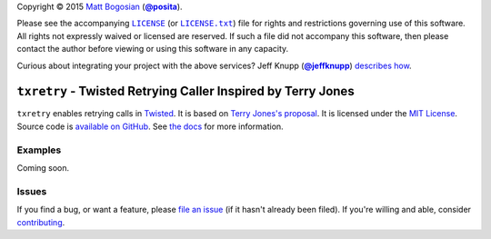 .. -*- encoding: utf-8; mode: rst -*-
    >>>>>>>>>>>>>>>>>>>>>>>>>>>>>>>>>>><<<<<<<<<<<<<<<<<<<<<<<<<<<<<<<<<<<
    >>>>>>>>>>>>>>>> IMPORTANT: READ THIS BEFORE EDITING! <<<<<<<<<<<<<<<<
    >>>>>>>>>>>>>>>>>>>>>>>>>>>>>>>>>>><<<<<<<<<<<<<<<<<<<<<<<<<<<<<<<<<<<
    Please keep each sentence on its own unwrapped line.
    It looks like crap in a text editor, but it has no effect on rendering, and it allows much more useful diffs.
    Thank you!

Copyright |(c)| 2015 `Matt Bogosian`_ (|@posita|_).

.. |(c)| unicode:: u+a9
.. _`Matt Bogosian`: mailto:mtb19@columbia.edu?Subject=txretry
.. |@posita| replace:: **@posita**
.. _`@posita`: https://github.com/posita

Please see the accompanying |LICENSE|_ (or |LICENSE.txt|_) file for rights and restrictions governing use of this software.
All rights not expressly waived or licensed are reserved.
If such a file did not accompany this software, then please contact the author before viewing or using this software in any capacity.

.. |LICENSE| replace:: ``LICENSE``
.. _`LICENSE`: LICENSE
.. |LICENSE.txt| replace:: ``LICENSE.txt``
.. _`LICENSE.txt`: LICENSE

.. image:: https://travis-ci.org/posita/txretry.svg?branch=master
    :target: https://travis-ci.org/posita/txretry?branch=master
    :alt: [Build Status]

.. image:: https://coveralls.io/repos/posita/txretry/badge.svg?branch=master
    :target: https://coveralls.io/r/posita/txretry?branch=master
    :alt: [Coverage Status]

Curious about integrating your project with the above services?
Jeff Knupp (|@jeffknupp|_) `describes how <https://www.jeffknupp.com/blog/2013/08/16/open-sourcing-a-python-project-the-right-way/>`__.

.. |@jeffknupp| replace:: **@jeffknupp**
.. _`@jeffknupp`: https://github.com/jeffknupp

``txretry`` - Twisted Retrying Caller Inspired by Terry Jones
=============================================================

.. image:: https://pypip.in/version/txretry/badge.svg
    :target: https://pypi.python.org/pypi/txretry/
    :alt: [Latest Version]

.. image:: https://readthedocs.org/projects/txretry/badge/?version=master
    :target: https://txretry.readthedocs.org/en/master/
    :alt: [Documentation]

.. image:: https://pypip.in/license/txretry/badge.svg
    :target: https://opensource.org/licenses/MIT
    :alt: [License]

.. image:: https://pypip.in/py_versions/txretry/badge.svg
    :target: https://pypi.python.org/pypi/txretry/master
    :alt: [Supported Python Versions]

.. image:: https://pypip.in/implementation/txretry/badge.svg
    :target: https://pypi.python.org/pypi/txretry/master
    :alt: [Supported Python Implementations]

.. image:: https://pypip.in/status/txretry/badge.svg
    :target: https://pypi.python.org/pypi/txretry/master
    :alt: [Development Stage]

..

``txretry`` enables retrying calls in `Twisted <https://twistedmatrix.com/>`_.
It is based on `Terry Jones's proposal <http://blogs.fluidinfo.com/terry/2009/11/12/twisted-code-for-retrying-function-calls/>`__.
It is licensed under the `MIT License <https://opensource.org/licenses/MIT>`_.
Source code is `available on GitHub <https://github.com/posita/txretry>`__.
See `the docs <https://txretry.readthedocs.org/en/master/>`__ for more information.

Examples
--------

.. TODO

Coming soon.

Issues
------

If you find a bug, or want a feature, please `file an issue <https://github.com/posita/txretry/issues>`__ (if it hasn't already been filed).
If you're willing and able, consider `contributing <https://txretry.readthedocs.org/en/master/contrib.html>`__.
